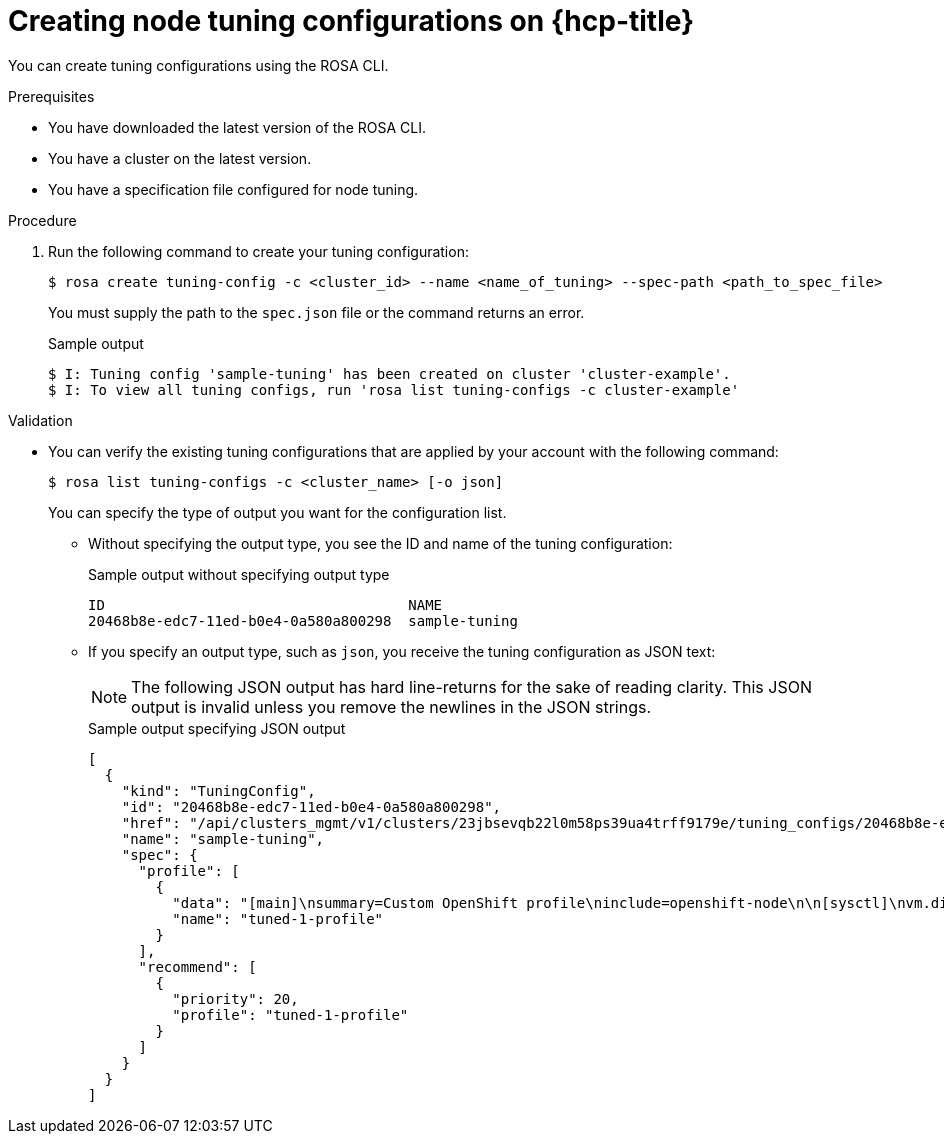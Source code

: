 // Module included in the following assemblies:
//
// * rosa_hcp/rosa-tuning-config.adoc

:_content-type: PROCEDURE
[id="rosa-creating-node-tuning_{context}"]
= Creating node tuning configurations on {hcp-title}

You can create tuning configurations using the ROSA CLI.

.Prerequisites

* You have downloaded the latest version of the ROSA CLI.
* You have a cluster on the latest version.
* You have a specification file configured for node tuning.

.Procedure

. Run the following command to create your tuning configuration:
+
[source,terminal]
----
$ rosa create tuning-config -c <cluster_id> --name <name_of_tuning> --spec-path <path_to_spec_file>
----
+
You must supply the path to the `spec.json` file or the command returns an error.
+
.Sample output
[source,terminal]
----
$ I: Tuning config 'sample-tuning' has been created on cluster 'cluster-example'.
$ I: To view all tuning configs, run 'rosa list tuning-configs -c cluster-example'
----

.Validation

* You can verify the existing tuning configurations that are applied by your account with the following command:
+
[source,terminal]
----
$ rosa list tuning-configs -c <cluster_name> [-o json]
----
+
You can specify the type of output you want for the configuration list.

** Without specifying the output type, you see the ID and name of the tuning configuration:
+
.Sample output without specifying output type
[source,terminal]
----
ID                                    NAME
20468b8e-edc7-11ed-b0e4-0a580a800298  sample-tuning
----

** If you specify an output type, such as `json`, you receive the tuning configuration as JSON text:
+
[NOTE]
====
The following JSON output has hard line-returns for the sake of reading clarity. This JSON output is invalid unless you remove the newlines in the JSON strings.
====
+
.Sample output specifying JSON output
[source,terminal]
----
[
  {
    "kind": "TuningConfig",
    "id": "20468b8e-edc7-11ed-b0e4-0a580a800298",
    "href": "/api/clusters_mgmt/v1/clusters/23jbsevqb22l0m58ps39ua4trff9179e/tuning_configs/20468b8e-edc7-11ed-b0e4-0a580a800298",
    "name": "sample-tuning",
    "spec": {
      "profile": [
        {
          "data": "[main]\nsummary=Custom OpenShift profile\ninclude=openshift-node\n\n[sysctl]\nvm.dirty_ratio=\"55\"\n",
          "name": "tuned-1-profile"
        }
      ],
      "recommend": [
        {
          "priority": 20,
          "profile": "tuned-1-profile"
        }
      ]
    }
  }
]
----